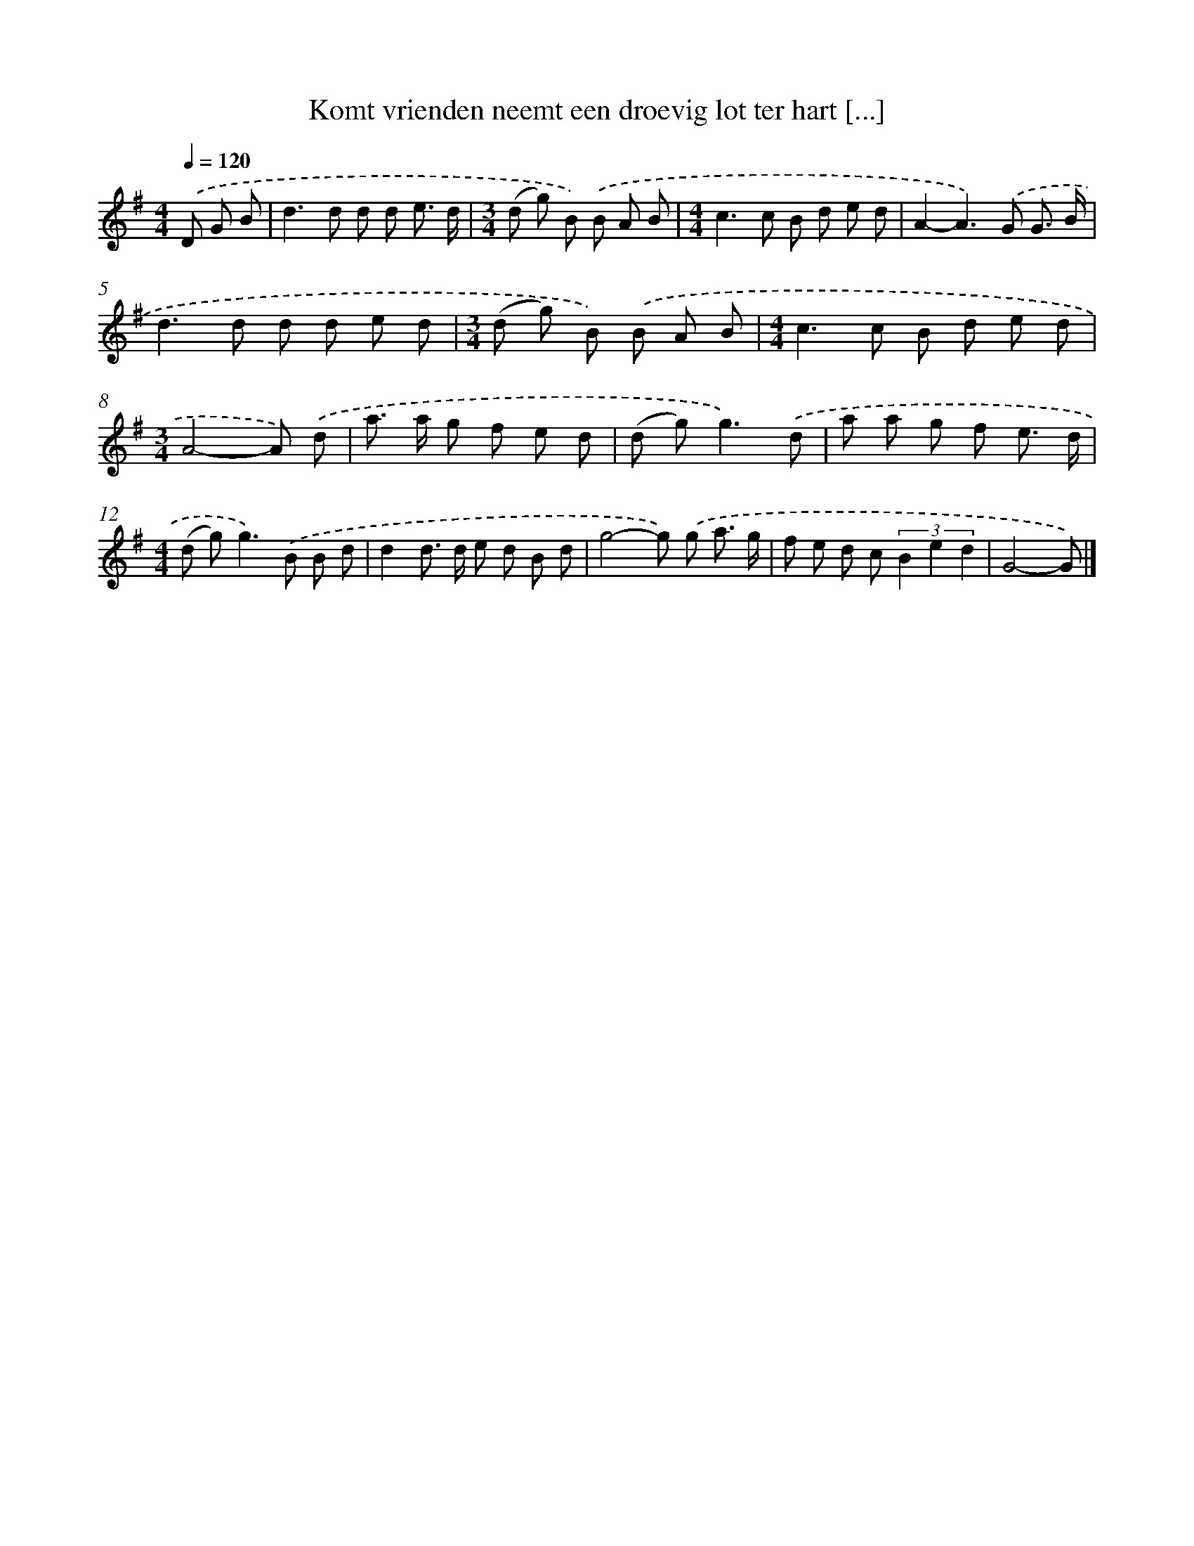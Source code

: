 X: 2583
T: Komt vrienden neemt een droevig lot ter hart [...]
%%abc-version 2.0
%%abcx-abcm2ps-target-version 5.9.1 (29 Sep 2008)
%%abc-creator hum2abc beta
%%abcx-conversion-date 2018/11/01 14:35:52
%%humdrum-veritas 3472053355
%%humdrum-veritas-data 3961296503
%%continueall 1
%%barnumbers 0
L: 1/8
M: 4/4
Q: 1/4=120
K: G clef=treble
.('D G B [I:setbarnb 1]|
d2>d2 d d e3/ d/ |
[M:3/4](d g) B) .('B A B |
[M:4/4]c2>c2 B d e d |
A2-A2>).('G2 G3/ B/ |
d2>d2 d d e d |
[M:3/4](d g) B) .('B A B |
[M:4/4]c2>c2 B d e d |
[M:3/4]A4-A) .('d |
a> a g f e d |
(d g2<)g2).('d |
a a g f e3/ d/ |
[M:4/4](d g2<)g2).('B B d |
d2d> d e d B d |
g4-g) .('g a3/ g/ |
f e d c (3B2 e2 d2 |
G4-G) |]
